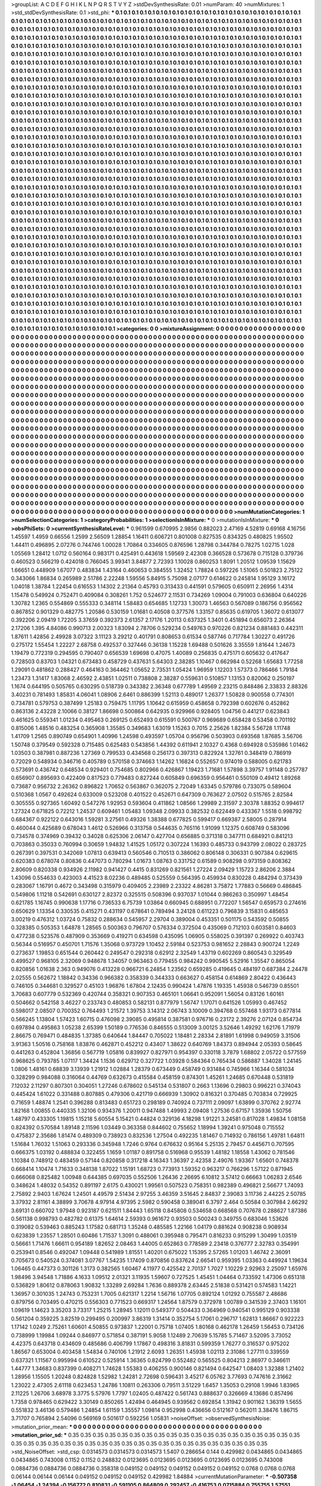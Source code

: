 >groupList:
A C D E F G H I K L
N P Q R S T V Y Z 
>stdDevSynthesisRate:
0.01 
>numParam:
40
>numMixtures:
1
>std_stdDevSynthesisRate:
0.1
>std_phi:
***
0.1 0.1 0.1 0.1 0.1 0.1 0.1 0.1 0.1 0.1
0.1 0.1 0.1 0.1 0.1 0.1 0.1 0.1 0.1 0.1
0.1 0.1 0.1 0.1 0.1 0.1 0.1 0.1 0.1 0.1
0.1 0.1 0.1 0.1 0.1 0.1 0.1 0.1 0.1 0.1
0.1 0.1 0.1 0.1 0.1 0.1 0.1 0.1 0.1 0.1
0.1 0.1 0.1 0.1 0.1 0.1 0.1 0.1 0.1 0.1
0.1 0.1 0.1 0.1 0.1 0.1 0.1 0.1 0.1 0.1
0.1 0.1 0.1 0.1 0.1 0.1 0.1 0.1 0.1 0.1
0.1 0.1 0.1 0.1 0.1 0.1 0.1 0.1 0.1 0.1
0.1 0.1 0.1 0.1 0.1 0.1 0.1 0.1 0.1 0.1
0.1 0.1 0.1 0.1 0.1 0.1 0.1 0.1 0.1 0.1
0.1 0.1 0.1 0.1 0.1 0.1 0.1 0.1 0.1 0.1
0.1 0.1 0.1 0.1 0.1 0.1 0.1 0.1 0.1 0.1
0.1 0.1 0.1 0.1 0.1 0.1 0.1 0.1 0.1 0.1
0.1 0.1 0.1 0.1 0.1 0.1 0.1 0.1 0.1 0.1
0.1 0.1 0.1 0.1 0.1 0.1 0.1 0.1 0.1 0.1
0.1 0.1 0.1 0.1 0.1 0.1 0.1 0.1 0.1 0.1
0.1 0.1 0.1 0.1 0.1 0.1 0.1 0.1 0.1 0.1
0.1 0.1 0.1 0.1 0.1 0.1 0.1 0.1 0.1 0.1
0.1 0.1 0.1 0.1 0.1 0.1 0.1 0.1 0.1 0.1
0.1 0.1 0.1 0.1 0.1 0.1 0.1 0.1 0.1 0.1
0.1 0.1 0.1 0.1 0.1 0.1 0.1 0.1 0.1 0.1
0.1 0.1 0.1 0.1 0.1 0.1 0.1 0.1 0.1 0.1
0.1 0.1 0.1 0.1 0.1 0.1 0.1 0.1 0.1 0.1
0.1 0.1 0.1 0.1 0.1 0.1 0.1 0.1 0.1 0.1
0.1 0.1 0.1 0.1 0.1 0.1 0.1 0.1 0.1 0.1
0.1 0.1 0.1 0.1 0.1 0.1 0.1 0.1 0.1 0.1
0.1 0.1 0.1 0.1 0.1 0.1 0.1 0.1 0.1 0.1
0.1 0.1 0.1 0.1 0.1 0.1 0.1 0.1 0.1 0.1
0.1 0.1 0.1 0.1 0.1 0.1 0.1 0.1 0.1 0.1
0.1 0.1 0.1 0.1 0.1 0.1 0.1 0.1 0.1 0.1
0.1 0.1 0.1 0.1 0.1 0.1 0.1 0.1 0.1 0.1
0.1 0.1 0.1 0.1 0.1 0.1 0.1 0.1 0.1 0.1
0.1 0.1 0.1 0.1 0.1 0.1 0.1 0.1 0.1 0.1
0.1 0.1 0.1 0.1 0.1 0.1 0.1 0.1 0.1 0.1
0.1 0.1 0.1 0.1 0.1 0.1 0.1 0.1 0.1 0.1
0.1 0.1 0.1 0.1 0.1 0.1 0.1 0.1 0.1 0.1
0.1 0.1 0.1 0.1 0.1 0.1 0.1 0.1 0.1 0.1
0.1 0.1 0.1 0.1 0.1 0.1 0.1 0.1 0.1 0.1
0.1 0.1 0.1 0.1 0.1 0.1 0.1 0.1 0.1 0.1
0.1 0.1 0.1 0.1 0.1 0.1 0.1 0.1 0.1 0.1
0.1 0.1 0.1 0.1 0.1 0.1 0.1 0.1 0.1 0.1
0.1 0.1 0.1 0.1 0.1 0.1 0.1 0.1 0.1 0.1
0.1 0.1 0.1 0.1 0.1 0.1 0.1 0.1 0.1 0.1
0.1 0.1 0.1 0.1 0.1 0.1 0.1 0.1 0.1 0.1
0.1 0.1 0.1 0.1 0.1 0.1 0.1 0.1 0.1 0.1
0.1 0.1 0.1 0.1 0.1 0.1 0.1 0.1 0.1 0.1
0.1 0.1 0.1 0.1 0.1 0.1 0.1 0.1 0.1 0.1
0.1 0.1 0.1 0.1 0.1 0.1 0.1 0.1 0.1 0.1
0.1 0.1 0.1 0.1 0.1 0.1 0.1 0.1 0.1 0.1
0.1 0.1 0.1 0.1 0.1 0.1 0.1 0.1 0.1 0.1
0.1 0.1 0.1 0.1 0.1 0.1 0.1 0.1 0.1 0.1
0.1 0.1 0.1 0.1 0.1 0.1 0.1 0.1 0.1 0.1
0.1 0.1 0.1 0.1 0.1 0.1 0.1 0.1 0.1 0.1
0.1 0.1 0.1 0.1 0.1 0.1 0.1 0.1 0.1 0.1
0.1 0.1 0.1 0.1 0.1 0.1 0.1 0.1 0.1 0.1
0.1 0.1 0.1 0.1 0.1 0.1 0.1 0.1 0.1 0.1
0.1 0.1 0.1 0.1 0.1 0.1 0.1 0.1 0.1 0.1
0.1 0.1 0.1 0.1 0.1 0.1 0.1 0.1 0.1 0.1
0.1 0.1 0.1 0.1 0.1 0.1 0.1 0.1 0.1 0.1
0.1 0.1 0.1 0.1 0.1 0.1 0.1 0.1 0.1 0.1
0.1 0.1 0.1 0.1 0.1 0.1 0.1 0.1 0.1 0.1
0.1 0.1 0.1 0.1 0.1 0.1 0.1 0.1 0.1 0.1
0.1 0.1 0.1 0.1 0.1 0.1 0.1 0.1 0.1 0.1
0.1 0.1 0.1 0.1 0.1 0.1 0.1 0.1 0.1 0.1
0.1 0.1 0.1 0.1 0.1 0.1 0.1 0.1 0.1 0.1
0.1 0.1 0.1 0.1 0.1 0.1 0.1 0.1 0.1 0.1
0.1 0.1 0.1 0.1 0.1 0.1 0.1 0.1 0.1 0.1
0.1 0.1 0.1 0.1 0.1 0.1 0.1 0.1 0.1 0.1
0.1 0.1 0.1 0.1 0.1 0.1 0.1 0.1 0.1 0.1
0.1 0.1 0.1 0.1 0.1 0.1 0.1 0.1 0.1 0.1
0.1 0.1 0.1 0.1 0.1 0.1 0.1 0.1 0.1 0.1
0.1 0.1 0.1 0.1 0.1 0.1 0.1 0.1 0.1 0.1
0.1 0.1 0.1 0.1 0.1 0.1 0.1 0.1 0.1 0.1
0.1 0.1 0.1 0.1 0.1 0.1 0.1 0.1 0.1 0.1
0.1 0.1 0.1 0.1 0.1 0.1 0.1 0.1 0.1 0.1
0.1 0.1 0.1 0.1 0.1 0.1 0.1 0.1 0.1 0.1
0.1 0.1 0.1 0.1 0.1 0.1 0.1 0.1 0.1 0.1
0.1 0.1 0.1 0.1 0.1 0.1 0.1 0.1 0.1 0.1
0.1 0.1 0.1 0.1 0.1 0.1 0.1 0.1 0.1 0.1
0.1 0.1 0.1 0.1 0.1 0.1 0.1 0.1 0.1 0.1
0.1 0.1 0.1 0.1 0.1 0.1 0.1 0.1 0.1 0.1
0.1 0.1 0.1 0.1 0.1 0.1 0.1 0.1 0.1 0.1
0.1 0.1 0.1 0.1 0.1 0.1 0.1 0.1 0.1 0.1
0.1 0.1 0.1 0.1 0.1 0.1 0.1 0.1 0.1 0.1
0.1 0.1 0.1 0.1 0.1 0.1 0.1 0.1 0.1 0.1
0.1 0.1 0.1 0.1 0.1 0.1 0.1 0.1 0.1 0.1
0.1 0.1 0.1 0.1 0.1 0.1 0.1 0.1 0.1 0.1
0.1 0.1 0.1 0.1 0.1 0.1 0.1 0.1 0.1 0.1
0.1 0.1 0.1 0.1 0.1 0.1 0.1 0.1 0.1 0.1
0.1 0.1 0.1 0.1 0.1 0.1 0.1 0.1 0.1 0.1
0.1 0.1 0.1 0.1 0.1 0.1 0.1 0.1 0.1 0.1
0.1 0.1 0.1 0.1 0.1 0.1 0.1 0.1 0.1 0.1
0.1 0.1 0.1 0.1 0.1 0.1 0.1 0.1 0.1 0.1
0.1 0.1 0.1 0.1 0.1 0.1 0.1 0.1 0.1 0.1
0.1 0.1 0.1 0.1 0.1 0.1 0.1 0.1 0.1 0.1
0.1 0.1 0.1 0.1 0.1 0.1 0.1 0.1 0.1 0.1
0.1 0.1 0.1 0.1 0.1 0.1 0.1 0.1 0.1 0.1
0.1 0.1 0.1 0.1 0.1 0.1 0.1 0.1 0.1 0.1
0.1 0.1 0.1 0.1 0.1 0.1 0.1 0.1 0.1 0.1
0.1 0.1 0.1 0.1 0.1 0.1 0.1 0.1 0.1 0.1
0.1 0.1 0.1 0.1 0.1 0.1 0.1 0.1 0.1 0.1
0.1 0.1 0.1 0.1 0.1 0.1 0.1 0.1 0.1 0.1
0.1 0.1 0.1 0.1 0.1 0.1 0.1 0.1 0.1 0.1
0.1 0.1 0.1 0.1 0.1 0.1 0.1 0.1 0.1 0.1
0.1 0.1 0.1 0.1 0.1 0.1 0.1 0.1 0.1 0.1
0.1 0.1 0.1 0.1 0.1 0.1 0.1 0.1 0.1 0.1
0.1 0.1 0.1 0.1 0.1 0.1 0.1 0.1 0.1 0.1
0.1 0.1 0.1 0.1 0.1 0.1 0.1 0.1 0.1 0.1
0.1 0.1 0.1 0.1 0.1 0.1 0.1 0.1 0.1 0.1
0.1 0.1 0.1 0.1 0.1 0.1 0.1 0.1 0.1 0.1
0.1 0.1 0.1 0.1 0.1 0.1 0.1 0.1 0.1 0.1
0.1 0.1 0.1 0.1 0.1 0.1 0.1 0.1 0.1 0.1
0.1 0.1 0.1 0.1 0.1 0.1 0.1 0.1 0.1 0.1
0.1 0.1 0.1 0.1 0.1 0.1 0.1 0.1 0.1 0.1
0.1 0.1 0.1 0.1 0.1 0.1 0.1 0.1 0.1 0.1
0.1 0.1 0.1 0.1 0.1 0.1 0.1 0.1 0.1 0.1
0.1 0.1 0.1 0.1 0.1 0.1 0.1 0.1 0.1 0.1
0.1 0.1 0.1 0.1 0.1 0.1 0.1 0.1 0.1 0.1
0.1 0.1 0.1 0.1 0.1 0.1 0.1 0.1 0.1 0.1
0.1 0.1 0.1 0.1 0.1 0.1 0.1 0.1 0.1 0.1
0.1 0.1 0.1 0.1 0.1 0.1 0.1 0.1 0.1 0.1
0.1 0.1 0.1 0.1 0.1 0.1 0.1 0.1 0.1 0.1
0.1 0.1 0.1 0.1 0.1 0.1 0.1 0.1 0.1 0.1
0.1 0.1 0.1 0.1 0.1 0.1 0.1 0.1 0.1 0.1
0.1 0.1 0.1 0.1 0.1 0.1 0.1 0.1 0.1 0.1
0.1 0.1 0.1 0.1 0.1 0.1 0.1 0.1 0.1 0.1
0.1 0.1 0.1 0.1 0.1 0.1 0.1 0.1 0.1 0.1
0.1 0.1 0.1 0.1 0.1 0.1 0.1 0.1 0.1 0.1
0.1 0.1 0.1 0.1 0.1 0.1 0.1 0.1 0.1 0.1
0.1 0.1 0.1 0.1 0.1 0.1 0.1 0.1 0.1 0.1
0.1 0.1 0.1 0.1 0.1 0.1 0.1 0.1 0.1 0.1
0.1 0.1 0.1 0.1 0.1 0.1 0.1 0.1 0.1 0.1
0.1 0.1 0.1 0.1 0.1 0.1 0.1 0.1 0.1 0.1
0.1 0.1 0.1 0.1 0.1 0.1 0.1 0.1 0.1 0.1
0.1 0.1 0.1 0.1 0.1 0.1 0.1 0.1 0.1 0.1
0.1 0.1 0.1 0.1 0.1 0.1 0.1 0.1 
>categories:
0 0
>mixtureAssignment:
0 0 0 0 0 0 0 0 0 0 0 0 0 0 0 0 0 0 0 0 0 0 0 0 0 0 0 0 0 0 0 0 0 0 0 0 0 0 0 0 0 0 0 0 0 0 0 0 0 0
0 0 0 0 0 0 0 0 0 0 0 0 0 0 0 0 0 0 0 0 0 0 0 0 0 0 0 0 0 0 0 0 0 0 0 0 0 0 0 0 0 0 0 0 0 0 0 0 0 0
0 0 0 0 0 0 0 0 0 0 0 0 0 0 0 0 0 0 0 0 0 0 0 0 0 0 0 0 0 0 0 0 0 0 0 0 0 0 0 0 0 0 0 0 0 0 0 0 0 0
0 0 0 0 0 0 0 0 0 0 0 0 0 0 0 0 0 0 0 0 0 0 0 0 0 0 0 0 0 0 0 0 0 0 0 0 0 0 0 0 0 0 0 0 0 0 0 0 0 0
0 0 0 0 0 0 0 0 0 0 0 0 0 0 0 0 0 0 0 0 0 0 0 0 0 0 0 0 0 0 0 0 0 0 0 0 0 0 0 0 0 0 0 0 0 0 0 0 0 0
0 0 0 0 0 0 0 0 0 0 0 0 0 0 0 0 0 0 0 0 0 0 0 0 0 0 0 0 0 0 0 0 0 0 0 0 0 0 0 0 0 0 0 0 0 0 0 0 0 0
0 0 0 0 0 0 0 0 0 0 0 0 0 0 0 0 0 0 0 0 0 0 0 0 0 0 0 0 0 0 0 0 0 0 0 0 0 0 0 0 0 0 0 0 0 0 0 0 0 0
0 0 0 0 0 0 0 0 0 0 0 0 0 0 0 0 0 0 0 0 0 0 0 0 0 0 0 0 0 0 0 0 0 0 0 0 0 0 0 0 0 0 0 0 0 0 0 0 0 0
0 0 0 0 0 0 0 0 0 0 0 0 0 0 0 0 0 0 0 0 0 0 0 0 0 0 0 0 0 0 0 0 0 0 0 0 0 0 0 0 0 0 0 0 0 0 0 0 0 0
0 0 0 0 0 0 0 0 0 0 0 0 0 0 0 0 0 0 0 0 0 0 0 0 0 0 0 0 0 0 0 0 0 0 0 0 0 0 0 0 0 0 0 0 0 0 0 0 0 0
0 0 0 0 0 0 0 0 0 0 0 0 0 0 0 0 0 0 0 0 0 0 0 0 0 0 0 0 0 0 0 0 0 0 0 0 0 0 0 0 0 0 0 0 0 0 0 0 0 0
0 0 0 0 0 0 0 0 0 0 0 0 0 0 0 0 0 0 0 0 0 0 0 0 0 0 0 0 0 0 0 0 0 0 0 0 0 0 0 0 0 0 0 0 0 0 0 0 0 0
0 0 0 0 0 0 0 0 0 0 0 0 0 0 0 0 0 0 0 0 0 0 0 0 0 0 0 0 0 0 0 0 0 0 0 0 0 0 0 0 0 0 0 0 0 0 0 0 0 0
0 0 0 0 0 0 0 0 0 0 0 0 0 0 0 0 0 0 0 0 0 0 0 0 0 0 0 0 0 0 0 0 0 0 0 0 0 0 0 0 0 0 0 0 0 0 0 0 0 0
0 0 0 0 0 0 0 0 0 0 0 0 0 0 0 0 0 0 0 0 0 0 0 0 0 0 0 0 0 0 0 0 0 0 0 0 0 0 0 0 0 0 0 0 0 0 0 0 0 0
0 0 0 0 0 0 0 0 0 0 0 0 0 0 0 0 0 0 0 0 0 0 0 0 0 0 0 0 0 0 0 0 0 0 0 0 0 0 0 0 0 0 0 0 0 0 0 0 0 0
0 0 0 0 0 0 0 0 0 0 0 0 0 0 0 0 0 0 0 0 0 0 0 0 0 0 0 0 0 0 0 0 0 0 0 0 0 0 0 0 0 0 0 0 0 0 0 0 0 0
0 0 0 0 0 0 0 0 0 0 0 0 0 0 0 0 0 0 0 0 0 0 0 0 0 0 0 0 0 0 0 0 0 0 0 0 0 0 0 0 0 0 0 0 0 0 0 0 0 0
0 0 0 0 0 0 0 0 0 0 0 0 0 0 0 0 0 0 0 0 0 0 0 0 0 0 0 0 0 0 0 0 0 0 0 0 0 0 0 0 0 0 0 0 0 0 0 0 0 0
0 0 0 0 0 0 0 0 0 0 0 0 0 0 0 0 0 0 0 0 0 0 0 0 0 0 0 0 0 0 0 0 0 0 0 0 0 0 0 0 0 0 0 0 0 0 0 0 0 0
0 0 0 0 0 0 0 0 0 0 0 0 0 0 0 0 0 0 0 0 0 0 0 0 0 0 0 0 0 0 0 0 0 0 0 0 0 0 0 0 0 0 0 0 0 0 0 0 0 0
0 0 0 0 0 0 0 0 0 0 0 0 0 0 0 0 0 0 0 0 0 0 0 0 0 0 0 0 0 0 0 0 0 0 0 0 0 0 0 0 0 0 0 0 0 0 0 0 0 0
0 0 0 0 0 0 0 0 0 0 0 0 0 0 0 0 0 0 0 0 0 0 0 0 0 0 0 0 0 0 0 0 0 0 0 0 0 0 0 0 0 0 0 0 0 0 0 0 0 0
0 0 0 0 0 0 0 0 0 0 0 0 0 0 0 0 0 0 0 0 0 0 0 0 0 0 0 0 0 0 0 0 0 0 0 0 0 0 0 0 0 0 0 0 0 0 0 0 0 0
0 0 0 0 0 0 0 0 0 0 0 0 0 0 0 0 0 0 0 0 0 0 0 0 0 0 0 0 0 0 0 0 0 0 0 0 0 0 0 0 0 0 0 0 0 0 0 0 0 0
0 0 0 0 0 0 0 0 0 0 0 0 0 0 0 0 0 0 0 0 0 0 0 0 0 0 0 0 0 0 0 0 0 0 0 0 0 0 0 0 0 0 0 0 0 0 0 0 0 0
0 0 0 0 0 0 0 0 0 0 0 0 0 0 0 0 0 0 0 0 0 0 0 0 0 0 0 0 0 0 0 0 0 0 0 0 0 0 0 0 0 0 0 0 0 0 0 0 0 0
0 0 0 0 0 0 0 0 0 0 0 0 0 0 0 0 0 0 
>numMutationCategories:
1
>numSelectionCategories:
1
>categoryProbabilities:
1 
>selectionIsInMixture:
***
0 
>mutationIsInMixture:
***
0 
>obsPhiSets:
0
>currentSynthesisRateLevel:
***
0.961599 0.670995 2.9856 0.882023 2.47169 4.52819 0.69168 4.16756 1.45597 1.4959
0.66556 1.2599 2.56509 1.28854 1.16411 0.606721 0.801008 0.827535 0.834325 0.480825
1.95502 1.44411 0.496895 2.07276 0.744746 1.00028 1.70864 0.334605 0.876596 1.28798
0.344784 0.78275 1.02715 1.028 1.05569 1.28412 1.0712 0.560164 0.983171 0.425491
0.443618 1.59569 2.42308 0.366528 0.573678 0.715128 0.379736 0.460523 0.566219 0.424018
0.766045 3.99341 3.84877 2.72393 1.10028 0.860253 1.8091 1.20512 1.09539 1.15629
1.66651 0.448909 1.67077 0.483834 1.43164 0.460653 0.384555 1.32452 1.78824 0.597226
1.51065 0.501823 2.75122 0.343066 1.86834 0.265989 2.51786 2.22248 1.59556 5.84915
5.75098 2.07177 0.614622 0.245814 1.95129 3.16172 1.04018 1.38784 1.22454 0.616553
1.14302 2.21364 0.45793 0.313433 0.441591 0.579605 0.650911 2.26956 1.4314 1.15478
0.549924 0.752471 0.409084 0.308261 1.752 0.524677 2.11531 0.734269 1.09004 0.791003
0.636804 0.640226 1.30782 1.2365 0.554869 0.555333 0.348114 1.58483 0.654685 1.12733
1.30073 1.46563 0.567089 0.186756 0.956562 0.867852 0.901329 0.482775 1.20586 0.530159
1.01681 0.40508 0.377576 1.33157 0.85635 0.619705 1.36072 0.613077 0.392206 2.09419
1.72205 3.37659 0.392373 2.61357 2.17176 1.20113 0.637325 1.3401 0.451894 0.656073
2.26364 2.17206 1.395 4.84086 0.990713 2.00323 1.83094 2.78706 0.529234 0.549763
0.970226 0.821234 0.881483 0.442311 1.87611 1.42856 2.49928 3.07322 3.11123 3.29212
0.401791 0.808653 0.61534 0.587746 0.717784 1.30227 0.491726 0.275172 1.55454 1.22227
2.68758 0.492537 0.327446 0.36138 1.15228 1.69488 0.501626 3.35559 1.81644 1.24673
1.19479 0.772319 0.294595 0.790407 0.656539 1.69698 0.47075 1.40089 0.256835 0.475171
0.605632 0.417647 0.728503 0.83703 1.04321 0.673483 0.458729 0.437631 5.64303 2.38285
1.10467 0.662984 0.52268 1.65683 1.77258 1.29091 0.481862 0.288427 0.464163 0.364462
1.05652 2.73531 1.05424 1.96959 1.12203 1.57373 0.786466 1.79184 1.23473 1.31417
1.83068 2.46592 2.43851 1.02511 0.738808 2.38287 0.559631 0.510857 1.13153 0.820062
0.250197 1.1674 0.644195 0.505765 0.630295 0.518739 0.343382 2.36348 0.677789 1.49569
2.23215 0.848486 2.33833 2.88326 3.40231 0.781493 1.85831 4.06041 1.08906 2.6461
0.886399 1.52113 0.489017 1.26377 1.50828 0.900558 0.774301 0.734781 0.579753 0.387499
1.25183 0.759475 1.11795 1.10642 0.615959 0.458658 0.792398 0.602676 0.452862 0.863136
2.43228 2.10066 0.38127 1.86698 0.500864 0.642935 0.929966 0.928405 1.04756 0.441217
0.623843 0.461625 0.559341 1.01234 0.495463 0.269125 0.652493 0.615591 0.500767 0.969689
0.658428 0.53458 0.701192 0.815006 1.48516 0.483254 0.365908 1.35585 0.349683 1.63019
1.15263 0.7015 2.25626 1.82384 5.56728 1.11748 1.41709 1.2565 0.890749 0.654901
1.40996 1.24598 0.493597 1.05704 0.956796 0.503903 0.693568 1.87685 3.56706 1.50748
0.379549 0.592328 0.715485 0.625483 0.543856 1.44392 0.611941 2.10327 0.4368 0.694928
0.535986 1.01462 1.03503 0.387981 0.887236 1.27369 0.799533 0.434568 0.256173 0.397313
0.822924 1.32761 0.348419 0.786919 0.72029 0.548934 0.346716 0.405789 0.570158 0.374663
1.14262 1.16824 0.552657 0.974019 0.588005 0.621783 0.573691 0.436742 0.648534 0.929401
0.754685 0.802966 0.426867 1.19423 1.71681 1.57898 3.39757 1.91148 0.257787 0.656907
0.895693 0.422409 0.817523 0.779483 0.827244 0.605849 0.696359 0.956461 0.550109 0.49412
1.89268 0.73687 0.956732 2.26362 0.896822 1.70652 0.563867 0.362075 2.72049 1.63345
0.579786 0.733075 0.589604 0.510368 1.0567 0.492624 0.633009 0.523208 0.401522 0.452671
0.647309 0.763627 2.07502 0.515765 2.82584 0.305555 0.927365 1.60492 0.547276 1.92953
0.593604 0.411862 1.08566 1.29989 2.31597 2.30378 1.88352 0.994617 1.27324 0.671825
0.72212 1.24537 0.609461 1.05483 1.09348 2.09933 0.382532 0.622449 0.433367 1.5518
0.998792 0.684367 0.922122 0.643016 1.59281 3.27561 0.49326 1.38388 0.677825 0.599417
0.669387 2.58005 0.287914 0.460044 0.425689 0.678043 1.4612 0.526966 0.313758 0.544635
0.765116 1.91099 1.12375 0.608749 0.583096 0.734578 0.374969 0.39432 0.34028 0.625306
2.06147 0.427704 0.656885 0.371318 0.347711 0.684921 0.841213 0.703863 0.35033 0.760994
0.30659 1.94832 1.41525 1.05172 0.307224 1.16393 0.485733 0.943799 2.08022 0.283725
0.267391 0.397531 0.342069 1.07813 0.639413 0.560546 0.710513 0.386062 0.806148 0.306331
0.907384 0.629615 0.620383 0.678074 0.80836 0.447073 0.780294 1.01673 1.08763 0.331752
0.61589 0.908298 0.973159 0.808362 2.80609 0.820338 0.934926 2.11982 0.941427 0.4415
0.831269 0.821561 1.27224 2.09429 1.15723 2.86206 2.3884 1.43096 0.554633 0.423003
4.41523 8.02236 0.489485 0.525559 0.564395 0.459934 0.830228 0.484294 0.373439 0.283067
1.16791 0.4672 0.343498 0.315979 0.409405 2.23989 2.23322 4.86281 3.75872 1.77883
0.56669 0.486845 0.549806 1.11218 0.542691 0.630127 2.82372 0.325515 0.508396 0.937037
1.01044 0.986263 0.350997 1.48454 0.621785 1.16745 0.990638 1.17716 0.736533 6.75739
1.03864 0.660945 0.688951 0.772207 1.56547 0.659573 0.274616 0.650629 1.13354 0.330535
0.415271 0.431197 0.678641 0.789494 3.24128 0.611223 0.796839 3.15831 0.485653 3.00219
0.476312 1.03724 0.75832 0.288634 0.545957 2.29704 0.389004 0.453351 0.501175 0.543592
0.50855 0.328385 0.505353 1.64878 1.28565 0.500363 0.796707 0.576334 0.372504 0.435069
0.712103 0.603581 0.84603 0.477238 0.523576 0.487909 0.353669 0.419271 0.634598 0.435095
1.06905 0.558025 0.391397 0.269922 0.403743 0.56344 0.516957 0.450701 1.71576 1.35068
0.973729 1.10452 2.59184 0.523753 0.981652 2.28843 0.900724 1.2249 0.273637 1.19853
0.651544 0.260442 0.249547 0.292318 0.62912 2.32549 1.43719 0.602269 0.860543 0.329549
0.499527 0.968105 2.32069 0.948678 1.34057 0.963463 0.779455 0.984242 0.990545 5.52916
1.35547 0.865054 0.820856 1.01638 2.363 0.949076 0.413228 0.966721 6.24854 1.23562
0.659285 0.419645 0.484197 0.687384 2.24478 2.02555 0.562672 1.18842 0.34336 0.966382
0.358339 0.344333 0.663627 0.458154 0.614869 2.80422 0.436443 0.746105 0.344681 0.329527
0.45103 1.96876 1.67804 2.12435 0.990424 1.47876 1.19335 1.45938 0.546739 0.85501
3.70683 0.607779 0.532369 0.420744 0.358321 0.907353 0.465101 1.06641 0.952091 1.56054
0.83126 1.60161 0.504662 0.542158 3.46227 0.233743 0.480853 0.582131 0.877979 1.56747
1.17071 0.641526 1.05993 0.467452 0.598017 2.08507 0.700352 0.764493 1.21572 1.39753
3.14312 2.06743 3.10009 0.394768 0.557468 1.93173 0.677814 0.566245 1.13804 1.57423
1.60715 0.476098 2.39085 0.495814 0.387581 0.976716 0.23172 2.39276 2.07124 0.854734
0.697894 0.495863 1.05238 2.65399 1.50189 0.776536 0.846555 0.513009 3.00125 3.52646
1.49292 1.62176 1.71979 2.86675 0.769471 0.484835 1.37385 0.640644 1.84447 0.705022
1.18481 2.28334 2.81891 1.61998 0.949059 3.31506 3.91363 1.50516 0.758168 1.83876
0.462871 0.452212 0.43407 1.38622 0.640769 1.84373 0.894944 2.05393 0.58645 0.441263
0.452804 1.36856 0.567719 1.05816 0.839927 0.827971 0.954397 0.330118 3.7879 1.68802
2.05722 0.577559 0.968625 0.793785 1.07117 1.34424 1.1536 0.629712 0.327722 1.03928
0.584364 0.765434 0.586887 1.34028 1.24145 1.0806 1.48161 0.68839 3.13939 1.21912
1.02884 1.28379 0.673449 0.458749 0.931484 0.745966 1.16344 0.581034 0.328299 0.984088
0.316064 0.44769 0.632673 0.415584 0.458159 0.874301 1.45261 1.24685 0.670448 0.531819
7.12032 2.11297 0.807301 0.304051 1.27246 0.678602 0.545134 0.531807 0.2663 1.13696
0.29803 0.996221 0.374043 0.445424 1.61022 0.331488 0.807885 0.479306 0.421719 0.666939
1.30902 0.816321 0.370485 0.703834 0.729925 0.71659 1.48874 1.2541 0.396288 0.813483
0.651723 0.298189 0.740924 0.737111 2.09097 1.63899 0.370762 2.92774 1.82168 1.00855
0.440335 1.32106 0.934376 1.20011 0.947488 1.49993 2.09408 1.27536 0.67157 1.35936
1.50756 1.48797 0.433305 1.19815 1.15218 5.60554 5.15421 0.44824 0.329136 4.18298
1.91221 3.24581 0.817028 1.49834 1.08158 0.824392 0.570584 1.89148 2.11596 1.03449
0.363358 0.844602 0.755652 1.18994 1.39241 0.975048 0.715552 0.475837 2.35686 1.81474
0.489309 0.738923 0.832536 1.27504 0.492235 1.81467 0.714932 0.786156 1.49781 1.64811
1.51684 1.76032 1.51063 0.293336 0.345948 1.7246 0.9764 0.676632 0.95164 5.25135
2.79457 0.445671 0.707595 0.666375 1.03192 0.488834 0.322455 1.1659 1.01187 0.891758
0.516968 0.95539 1.48182 1.18558 1.43062 0.781546 1.10384 0.748912 0.483459 0.57144
0.820858 0.317218 4.16343 1.36397 2.42358 2.49076 1.93367 1.65601 0.748378 0.668414
1.10474 1.71633 0.348138 1.87022 1.15191 1.68723 0.773913 1.59352 0.963217 0.766296
1.57122 0.871945 0.666068 0.825482 1.00948 0.644385 0.697035 0.552506 1.26436 2.26695
6.10812 3.57412 0.66663 1.06283 2.6546 0.348624 1.48032 0.54352 0.891197 2.6175
0.430021 1.99561 0.507523 0.758351 0.982389 0.496821 2.56677 1.74093 2.75892 2.9403
1.67624 1.24501 4.49579 2.51434 2.97255 3.46359 3.51645 2.84837 2.39083 3.11736
2.44225 2.50785 3.37932 2.81161 4.38899 3.70678 4.97914 4.97395 2.5982 0.590458
0.389041 6.3797 2.464 0.50584 0.307984 2.66292 3.69131 0.660702 1.97948 0.923187
0.621511 1.84443 1.65118 0.845808 0.534658 0.668568 0.707678 0.288627 1.87386 0.561138
0.998793 0.482782 0.61375 1.64614 2.59393 0.961672 0.93503 0.500243 0.349755 0.683046
1.53626 0.319082 0.539463 0.885243 1.17582 0.681713 1.35248 0.485585 1.22166 1.04179
0.881624 0.908238 0.908934 0.623839 1.23557 1.28501 0.60486 1.71537 1.3091 0.488061
0.395948 0.795471 0.816233 0.915299 1.30499 1.03519 0.56661 1.71476 1.66611 0.954189
1.82652 2.08463 1.44005 0.652863 0.778589 2.23418 0.376777 2.32783 0.354991 0.253941
0.8546 0.492047 1.09448 0.541989 1.81551 1.40201 0.675022 1.15395 2.57265 1.01203
1.46742 2.36091 0.705673 0.540524 0.374081 3.07767 1.54235 1.17409 0.870856 0.837624
2.66541 0.959395 1.03363 0.449924 1.19634 1.06465 0.447373 0.301126 1.3173 0.382565
1.60467 4.11977 0.425542 2.70137 1.7027 1.10229 2.92963 2.25097 1.65976 1.98496
3.94548 1.71886 4.1633 1.09512 2.01321 3.11935 1.59607 0.727525 1.45451 1.04464
0.733592 1.47306 0.651318 0.536829 1.80612 0.878063 1.90832 1.33289 2.69284 1.7636
0.889378 2.63445 2.51838 0.531421 0.574583 1.14221 1.36957 0.301035 1.24743 0.753231
1.7005 0.621317 1.2214 1.56716 1.07705 0.892124 1.01292 0.755587 2.48686 0.879756
0.703495 0.470215 0.556303 0.771523 0.669317 1.24564 1.87579 0.372978 1.00789 0.341539
2.37403 1.16101 1.09619 1.14623 3.35203 3.73317 1.25215 1.28945 1.12011 0.549377
0.504433 0.364969 0.940541 0.995129 0.903338 0.561204 0.359225 3.82519 0.299495 0.200997
3.86319 1.31414 0.352754 5.17061 0.296717 1.62813 1.86667 0.922223 1.17142 1.0249
2.75261 1.60601 4.50855 0.973837 1.22001 0.75718 1.07405 1.80168 0.462178 1.26459
1.56453 0.734126 0.738999 1.19984 1.09244 0.846977 0.571854 0.387191 5.9058 1.12489
2.70639 5.15785 5.71467 3.52095 3.73052 4.42375 0.643718 0.434609 0.485686 0.406799
1.17867 0.498316 3.81831 0.599359 1.76277 0.316537 0.975202 1.86567 0.653004 0.403458
1.54834 0.740106 1.21912 2.6093 1.26351 1.45938 1.02113 2.31086 1.27711 0.339559
0.637321 1.11567 0.995994 0.610522 0.525914 1.36365 0.824799 0.552482 0.565525 0.804213
2.86977 0.346611 1.44777 1.34683 0.837399 0.408271 1.74628 1.55383 0.406255 0.900146
0.821494 0.642547 1.08403 1.32388 1.21402 1.28956 1.15505 1.20248 0.824828 1.52982
1.24281 2.72698 0.596431 3.45217 6.05762 3.77693 0.747616 2.31662 1.23022 2.47305
2.61118 0.623453 1.24786 1.10811 0.263306 0.79511 3.51229 1.6457 1.35053 0.29108
1.9946 1.83965 2.11225 1.26706 3.68978 3.3775 5.57976 1.7797 1.02405 0.487422
0.561743 0.888637 0.326669 4.13686 0.857496 1.7358 0.978465 0.629422 3.30149 0.850265
1.42494 0.464945 0.939562 0.692854 1.31942 0.901162 1.36319 1.5655 0.551832 3.46136
0.579486 1.24854 1.61159 1.35557 1.09814 0.952998 0.436656 0.512167 0.562011 3.38476
1.86715 3.71707 0.765894 2.54096 0.569169 0.501617 0.592256 1.05831 
>noiseOffset:
>observedSynthesisNoise:
>mutation_prior_mean:
***
0 0 0 0 0 0 0 0 0 0
0 0 0 0 0 0 0 0 0 0
0 0 0 0 0 0 0 0 0 0
0 0 0 0 0 0 0 0 0 0
>mutation_prior_sd:
***
0.35 0.35 0.35 0.35 0.35 0.35 0.35 0.35 0.35 0.35
0.35 0.35 0.35 0.35 0.35 0.35 0.35 0.35 0.35 0.35
0.35 0.35 0.35 0.35 0.35 0.35 0.35 0.35 0.35 0.35
0.35 0.35 0.35 0.35 0.35 0.35 0.35 0.35 0.35 0.35
>std_NoiseOffset:
>std_csp:
0.0314573 0.0314573 0.0314573 1.5407 0.286654 0.144 0.429982 0.0434865 0.0434865 0.0434865
0.743008 0.1152 0.1152 0.248832 0.0123695 0.0123695 0.0123695 0.0123695 0.0123695 0.743008
0.0884736 0.0884736 0.0884736 0.358318 0.049152 0.049152 0.049152 0.049152 0.049152 0.0768
0.0768 0.0768 0.06144 0.06144 0.06144 0.049152 0.049152 0.049152 0.429982 1.84884
>currentMutationParameter:
***
-0.507358 -1.06454 -1.24394 -0.156772 0.810831 -0.591105 0.864809 0.292457 -0.416753 0.0715884
0.755755 1.57551 0.538267 -1.12803 1.14115 0.475806 -0.826602 0.43308 -0.0601719 0.323127
-0.122204 -0.408004 -1.01005 0.349029 1.7825 1.93145 0.729101 -0.407392 0.131633 -0.47273
-0.239092 -0.869674 -0.36022 -1.27049 -1.21488 0.425573 -0.314879 -0.820667 0.602333 -0.283052
>currentSelectionParameter:
***
0.243192 0.469109 0.274494 -0.120719 -0.336454 -0.153962 -0.657433 1.02767 0.227616 0.742746
-0.582233 1.40649 -0.397301 -0.137881 0.420896 -0.287133 -0.734332 -0.0578331 0.319617 -0.770982
-0.0571137 1.04418 -0.427836 0.42718 2.08077 2.32889 1.73748 0.349719 1.78198 0.954506
0.114557 0.701738 0.944415 0.125461 0.595664 0.0715666 0.486651 0.314295 -0.413372 -0.721513
>covarianceMatrix:
A
0.000146767	0	0	0	0	0	
0	0.000146767	0	0	0	0	
0	0	0.000146767	0	0	0	
0	0	0	0.000364164	0.000101403	8.93972e-05	
0	0	0	0.000101403	0.000402362	9.87074e-05	
0	0	0	8.93972e-05	9.87074e-05	0.000305666	
***
>covarianceMatrix:
C
0.0385176	0	
0	0.0385176	
***
>covarianceMatrix:
D
0.00537477	0	
0	0.00549597	
***
>covarianceMatrix:
E
0.0036	0	
0	0.0036	
***
>covarianceMatrix:
F
0.0107495	0	
0	0.0107495	
***
>covarianceMatrix:
G
0.000623984	0	0	0	0	0	
0	0.000623984	0	0	0	0	
0	0	0.000623984	0	0	0	
0	0	0	0.00581244	0.0002552	0.000146975	
0	0	0	0.0002552	0.00120873	0.000286492	
0	0	0	0.000146975	0.000286492	0.00292985	
***
>covarianceMatrix:
H
0.0185752	0	
0	0.0185752	
***
>covarianceMatrix:
I
0.0031104	0	0	0	
0	0.0031104	0	0	
0	0	0.00844768	0.000144672	
0	0	0.000144672	0.00323811	
***
>covarianceMatrix:
K
0.0062208	0	
0	0.0062208	
***
>covarianceMatrix:
L
3.06701e-05	0	0	0	0	0	0	0	0	0	
0	3.06701e-05	0	0	0	0	0	0	0	0	
0	0	3.06701e-05	0	0	0	0	0	0	0	
0	0	0	3.06701e-05	0	0	0	0	0	0	
0	0	0	0	3.06701e-05	0	0	0	0	0	
0	0	0	0	0	0.00367544	0.000316532	0.00031804	0.000247429	0.000333696	
0	0	0	0	0	0.000316532	0.00106509	0.000537864	0.000616689	0.000581201	
0	0	0	0	0	0.00031804	0.000537864	0.000600432	0.000525576	0.000582099	
0	0	0	0	0	0.000247429	0.000616689	0.000525576	0.00137551	0.00070279	
0	0	0	0	0	0.000333696	0.000581201	0.000582099	0.00070279	0.00149291	
***
>covarianceMatrix:
N
0.0185752	0	
0	0.0185752	
***
>covarianceMatrix:
P
0.00278628	0	0	0	0	0	
0	0.00278628	0	0	0	0	
0	0	0.00278628	0	0	0	
0	0	0	0.00439871	0.000611583	0.00100012	
0	0	0	0.000611583	0.00712299	0.000677882	
0	0	0	0.00100012	0.000677882	0.00389063	
***
>covarianceMatrix:
Q
0.00895795	0	
0	0.00895795	
***
>covarianceMatrix:
R
0.000806216	0	0	0	0	0	0	0	0	0	
0	0.000806216	0	0	0	0	0	0	0	0	
0	0	0.000806216	0	0	0	0	0	0	0	
0	0	0	0.000806216	0	0	0	0	0	0	
0	0	0	0	0.000806216	0	0	0	0	0	
0	0	0	0	0	0.017509	-0.00180627	0.00096664	4.99484e-05	-0.000104009	
0	0	0	0	0	-0.00180627	0.0130102	0.00110636	0.000135833	-0.00068296	
0	0	0	0	0	0.00096664	0.00110636	0.00496291	9.99168e-05	-5.91242e-05	
0	0	0	0	0	4.99484e-05	0.000135833	9.99168e-05	0.000982614	7.74801e-05	
0	0	0	0	0	-0.000104009	-0.00068296	-5.91242e-05	7.74801e-05	0.00286067	
***
>covarianceMatrix:
S
0.0015552	0	0	0	0	0	
0	0.0015552	0	0	0	0	
0	0	0.0015552	0	0	0	
0	0	0	0.00318705	0.000250901	0.000349392	
0	0	0	0.000250901	0.00192262	0.000210395	
0	0	0	0.000349392	0.000210395	0.00229822	
***
>covarianceMatrix:
T
0.00093312	0	0	0	0	0	
0	0.00093312	0	0	0	0	
0	0	0.00093312	0	0	0	
0	0	0	0.00310595	0.000273456	0.000298137	
0	0	0	0.000273456	0.00135066	0.000184923	
0	0	0	0.000298137	0.000184923	0.00155783	
***
>covarianceMatrix:
V
0.000477757	0	0	0	0	0	
0	0.000477757	0	0	0	0	
0	0	0.000477757	0	0	0	
0	0	0	0.000748346	0.000142226	6.58251e-05	
0	0	0	0.000142226	0.000852803	6.3969e-05	
0	0	0	6.58251e-05	6.3969e-05	0.000694719	
***
>covarianceMatrix:
Y
0.0107495	0	
0	0.0107495	
***
>covarianceMatrix:
Z
0.0462211	0	
0	0.0462211	
***
